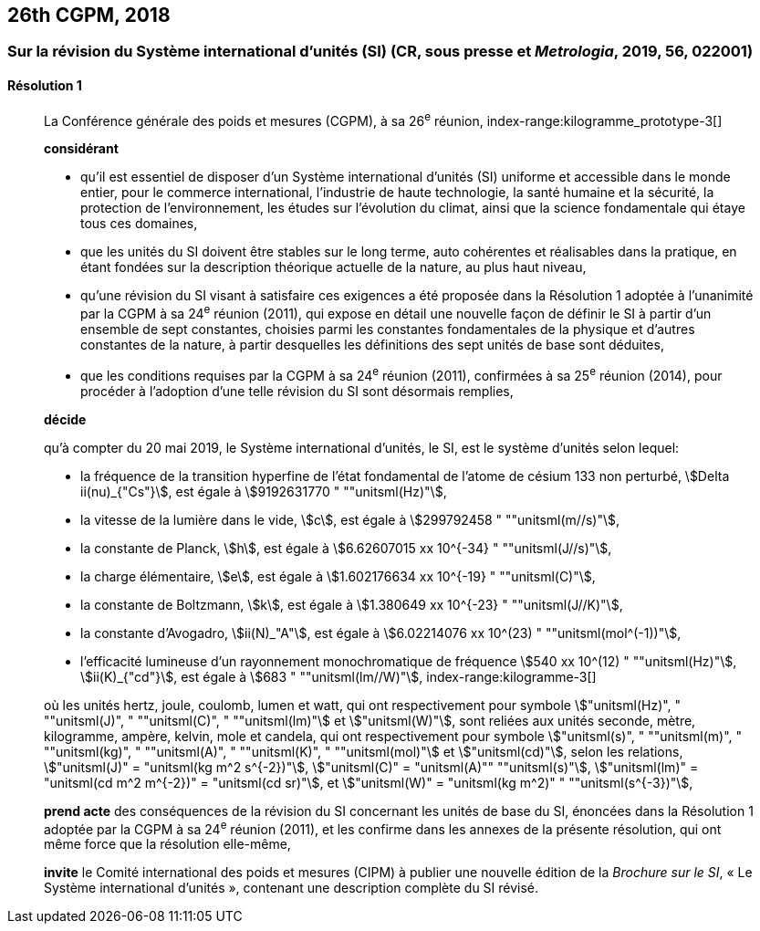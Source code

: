 [[cgpm26th2018]]
== 26th CGPM, 2018

[[cgpm26th2018r1]]
=== Sur la révision du Système international d’unités (SI) (CR, sous presse et _Metrologia_, 2019, 56, 022001)

[[cgpm26th2018r1r1]]
==== Résolution 1
____

La Conférence générale des poids et mesures (CGPM), à sa 26^e^ réunion,
index-range:kilogramme_prototype-3[(((kilogramme,prototype international)))]

*considérant*

* qu’il est essentiel de disposer d’un Système international d’unités (SI) uniforme et accessible
dans le monde entier, pour le commerce international, l’industrie de haute technologie, la santé
humaine et la sécurité, la protection de l’environnement, les études sur l’évolution du climat,
ainsi que la science fondamentale qui étaye tous ces domaines,

* que les unités du SI doivent être stables sur le long terme, auto cohérentes et réalisables
dans la pratique, en étant fondées sur la description théorique actuelle de la nature, au plus
haut niveau,

* qu’une révision du SI visant à satisfaire ces exigences a été proposée dans la Résolution 1
adoptée à l’unanimité par la CGPM à sa 24^e^ réunion (2011), qui expose en détail une
nouvelle façon de définir le SI à partir d’un ensemble de sept constantes, choisies parmi les
constantes fondamentales(((constante, fondamentale (de la physique)))) de la physique et d’autres constantes de la nature, à partir
desquelles les définitions des sept unités de base sont déduites,

* que les conditions requises par la CGPM à sa 24^e^ réunion (2011), confirmées à sa
25^e^ réunion (2014), pour procéder à l’adoption d’une telle révision du SI sont désormais
remplies,

*décide*
(((unité(s),de base)))

qu’à compter du 20 mai 2019, le Système international d’unités, le SI, est le système d’unités
selon lequel:

* la fréquence de la transition hyperfine de l’état fondamental de l’atome de césium((("atome de césium, niveaux hyperfins")))
133 non perturbé, stem:[Delta ii(nu)_{"Cs"}], est égale à stem:[9192631770 " ""unitsml(Hz)"],
* la ((vitesse de la lumière dans le vide)), stem:[c], est égale à stem:[299792458 " ""unitsml(m//s)"],
* la constante de Planck(((constante, de Planck))), stem:[h], est égale à stem:[6.62607015 xx 10^{-34} " ""unitsml(J//s)"],
* la charge élémentaire, stem:[e], est égale à stem:[1.602176634 xx 10^{-19} " ""unitsml(C)"],
* la constante de Boltzmann(((constante, de Boltzmann))), stem:[k], est égale à stem:[1.380649 xx 10^{-23} " ""unitsml(J//K)"],
* la constante d’Avogadro(((constante, d'Avogadro))), stem:[ii(N)_"A"], est égale à stem:[6.02214076 xx 10^(23) " ""unitsml(mol^(-1))"],
* l’efficacité lumineuse d’un ((rayonnement monochromatique)) de fréquence
stem:[540 xx 10^(12) " ""unitsml(Hz)"], stem:[ii(K)_{"cd"}], est égale à stem:[683 " ""unitsml(lm//W)"],
(((hertz (Hz))))(((joule (J))))(((kelvin (K))))(((lumen (lm))))(((watt (W))))
index-range:kilogramme-3[(((kilogramme)))]

où les unités hertz, joule, coulomb(((coulomb \(C)))), lumen et watt, qui ont respectivement pour symbole stem:["unitsml(Hz)", " ""unitsml(J)", " ""unitsml(C)", " ""unitsml(lm)"] et stem:["unitsml(W)"], sont reliées aux unités seconde, mètre, kilogramme, ampère(((ampère (A)))), kelvin, mole et candela(((candela (cd)))),
qui ont respectivement pour symbole stem:["unitsml(s)", " ""unitsml(m)", " ""unitsml(kg)", " ""unitsml(A)", " ""unitsml(K)", " ""unitsml(mol)"] et stem:["unitsml(cd)"], selon les relations, stem:["unitsml(J)" = "unitsml(kg m^2 s^{-2})"],
stem:["unitsml(C)" = "unitsml(A)"" ""unitsml(s)"], stem:["unitsml(lm)" = "unitsml(cd m^2 m^{-2})" = "unitsml(cd sr)"], et stem:["unitsml(W)" = "unitsml(kg m^2)" " ""unitsml(s^{-3})"],

*prend acte* des conséquences de la révision du SI concernant les unités de base du SI,
énoncées dans la Résolution 1 adoptée par la CGPM à sa 24^e^ réunion (2011), et les confirme
dans les annexes de la présente résolution, qui ont même force que la résolution elle-même,

*invite* le Comité international des poids et mesures (CIPM) à publier une nouvelle édition de la
_Brochure sur le SI_, «&nbsp;Le Système international d’unités&nbsp;», contenant une description complète du
SI révisé.
____
